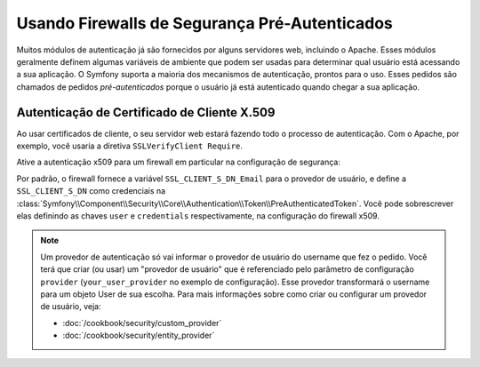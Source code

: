 .. index::
   single: Segurança; Provedores Pré-Autenticados

Usando Firewalls de Segurança Pré-Autenticados
==============================================

Muitos módulos de autenticação já são fornecidos por alguns servidores web,
incluindo o Apache. Esses módulos geralmente definem algumas variáveis ​​de ambiente
que podem ser usadas para determinar qual usuário está acessando a sua aplicação. O Symfony
suporta a maioria dos mecanismos de autenticação, prontos para o uso.
Esses pedidos são chamados de pedidos *pré-autenticados* porque o usuário já está
autenticado quando chegar a sua aplicação.

Autenticação de Certificado de Cliente X.509
--------------------------------------------

Ao usar certificados de cliente, o seu servidor web estará fazendo todo o processo de
autenticação. Com o Apache, por exemplo, você usaria a
diretiva ``SSLVerifyClient Require``.

Ative a autenticação x509 para um firewall em particular na configuração de segurança:

.. configuration-block::

    .. code-block:: yaml

        # app/config/security.yml
        security:
            firewalls:
                secured_area:
                    pattern: ^/
                    x509:
                        provider: your_user_provider

    .. code-block:: xml

        <?xml version="1.0" ?>
        <!-- app/config/security.xml -->
        <srv:container xmlns="http://symfony.com/schema/dic/security"
            xmlns:srv="http://symfony.com/schema/dic/services">

            <config>
                <firewall name="secured_area" pattern="^/">
                    <x509 provider="your_user_provider"/>
                </firewall>
            </config>
        </srv:container>

    .. code-block:: php

        // app/config/security.php
        $container->loadFromExtension('security', array(
            'firewalls' => array(
                'secured_area' => array(
                    'pattern' => '^/'
                    'x509'    => array(
                        'provider' => 'your_user_provider',
                    ),
                ),
            ),
        ));

Por padrão, o firewall fornece a variável ``SSL_CLIENT_S_DN_Email`` para
o provedor de usuário, e define a ``SSL_CLIENT_S_DN`` como credenciais na
:class:`Symfony\\Component\\Security\\Core\\Authentication\\Token\\PreAuthenticatedToken`.
Você pode sobrescrever elas definindo as chaves ``user`` e ``credentials``
respectivamente, na configuração do firewall x509.

.. note::

    Um provedor de autenticação só vai informar o provedor de usuário do username
    que fez o pedido. Você terá que criar (ou usar) um "provedor de usuário" que
    é referenciado pelo parâmetro de configuração ``provider`` (``your_user_provider``
    no exemplo de configuração). Esse provedor transformará o username para um objeto User
    de sua escolha. Para mais informações sobre como criar ou configurar um provedor de
    usuário, veja:

    * :doc:`/cookbook/security/custom_provider`
    * :doc:`/cookbook/security/entity_provider`
